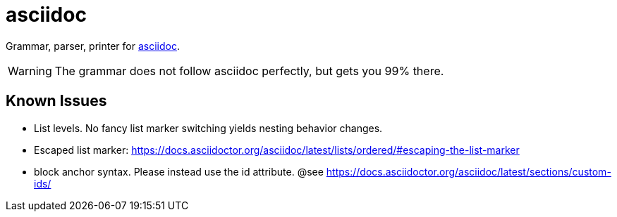= asciidoc

Grammar, parser, printer for https://docs.asciidoctor.org/[asciidoc].

WARNING: The grammar does not follow asciidoc perfectly, but gets you 99% there.

== Known Issues

* List levels. No fancy list marker switching yields nesting behavior changes.
* Escaped list marker: https://docs.asciidoctor.org/asciidoc/latest/lists/ordered/#escaping-the-list-marker
* block anchor syntax. Please instead use the id attribute. @see https://docs.asciidoctor.org/asciidoc/latest/sections/custom-ids/
